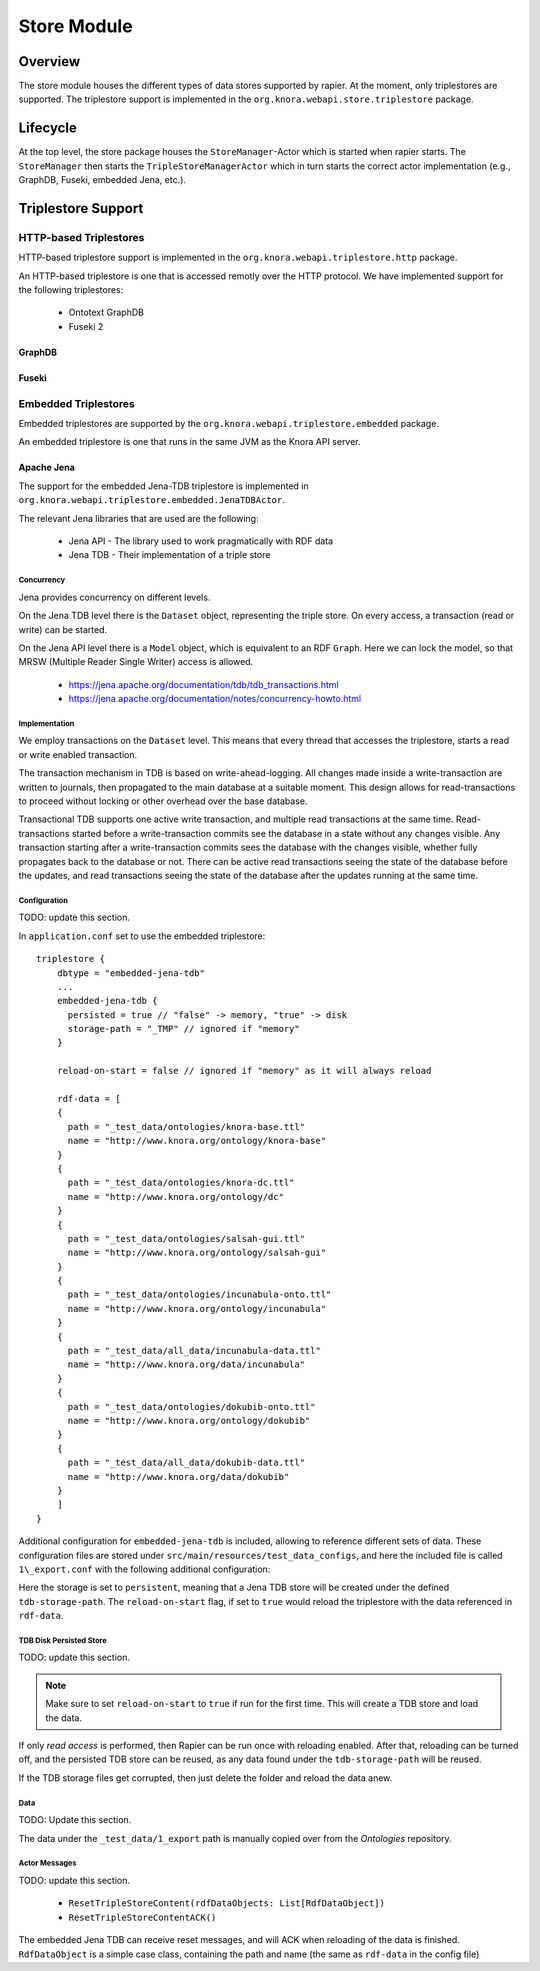.. Copyright © 2015 Lukas Rosenthaler, Benjamin Geer, Ivan Subotic,
   Tobias Schweizer, André Kilchenmann, and André Fatton.

   This file is part of Knora.

   Knora is free software: you can redistribute it and/or modify
   it under the terms of the GNU Affero General Public License as published
   by the Free Software Foundation, either version 3 of the License, or
   (at your option) any later version.

   Knora is distributed in the hope that it will be useful,
   but WITHOUT ANY WARRANTY; without even the implied warranty of
   MERCHANTABILITY or FITNESS FOR A PARTICULAR PURPOSE.  See the
   GNU Affero General Public License for more details.

   You should have received a copy of the GNU Affero General Public
   License along with Knora.  If not, see <http://www.gnu.org/licenses/>.

.. _store-module:

############
Store Module
############


Overview
========

The store module houses the different types of data stores supported by
rapier. At the moment, only triplestores are supported. The triplestore
support is implemented in the ``org.knora.webapi.store.triplestore``
package.

Lifecycle
=========

At the top level, the store package houses  the ``StoreManager``-Actor
which is started when rapier starts. The ``StoreManager`` then starts
the ``TripleStoreManagerActor`` which in turn starts the correct actor
implementation (e.g., GraphDB, Fuseki, embedded Jena, etc.).

Triplestore Support
===================

HTTP-based Triplestores
-----------------------

HTTP-based triplestore support is implemented in the ``org.knora.webapi.triplestore.http`` package.

An HTTP-based triplestore is one that is accessed remotly over the HTTP protocol. We have implemented support for
the following triplestores:

  * Ontotext GraphDB

  * Fuseki 2


GraphDB
^^^^^^^

Fuseki
^^^^^^

Embedded Triplestores
---------------------

Embedded triplestores are supported by the ``org.knora.webapi.triplestore.embedded`` package.

An embedded triplestore is one that runs in the same JVM as the Knora API server.


Apache Jena
^^^^^^^^^^^

The support for the embedded Jena-TDB triplestore is implemented in ``org.knora.webapi.triplestore.embedded.JenaTDBActor``.

The relevant Jena libraries that are used are the following:

 * Jena API - The library used to work pragmatically with RDF data

 * Jena TDB - Their implementation of a triple store


Concurrency
~~~~~~~~~~~

Jena provides concurrency on different levels.

On the Jena TDB level there is the ``Dataset`` object, representing the
triple store. On every access, a transaction (read or write) can be
started.

On the Jena API level there is a ``Model`` object, which is equivalent
to an RDF ``Graph``. Here we can lock the model, so that MRSW (Multiple
Reader Single Writer) access is allowed.

 *  https://jena.apache.org/documentation/tdb/tdb_transactions.html

 *  https://jena.apache.org/documentation/notes/concurrency-howto.html

Implementation
~~~~~~~~~~~~~~

We employ transactions on the ``Dataset`` level. This means that every
thread that accesses the triplestore, starts a read or write enabled
transaction.

The transaction mechanism in TDB is based on write-ahead-logging. All
changes made inside a write-transaction are written to journals, then
propagated to the main database at a suitable moment. This design allows
for read-transactions to proceed without locking or other overhead over
the base database.

Transactional TDB supports one active write transaction, and multiple
read transactions at the same time. Read-transactions started before a
write-transaction commits see the database in a state without any
changes visible. Any transaction starting after a write-transaction
commits sees the database with the changes visible, whether fully
propagates back to the database or not. There can be active read
transactions seeing the state of the database before the updates, and
read transactions seeing the state of the database after the updates
running at the same time.

Configuration
~~~~~~~~~~~~~

TODO: update this section.

In ``application.conf`` set to use the embedded triplestore:

::

    triplestore {
        dbtype = "embedded-jena-tdb"
        ...
        embedded-jena-tdb {
          persisted = true // "false" -> memory, "true" -> disk
          storage-path = "_TMP" // ignored if "memory"
        }

        reload-on-start = false // ignored if "memory" as it will always reload

        rdf-data = [
        {
          path = "_test_data/ontologies/knora-base.ttl"
          name = "http://www.knora.org/ontology/knora-base"
        }
        {
          path = "_test_data/ontologies/knora-dc.ttl"
          name = "http://www.knora.org/ontology/dc"
        }
        {
          path = "_test_data/ontologies/salsah-gui.ttl"
          name = "http://www.knora.org/ontology/salsah-gui"
        }
        {
          path = "_test_data/ontologies/incunabula-onto.ttl"
          name = "http://www.knora.org/ontology/incunabula"
        }
        {
          path = "_test_data/all_data/incunabula-data.ttl"
          name = "http://www.knora.org/data/incunabula"
        }
        {
          path = "_test_data/ontologies/dokubib-onto.ttl"
          name = "http://www.knora.org/ontology/dokubib"
        }
        {
          path = "_test_data/all_data/dokubib-data.ttl"
          name = "http://www.knora.org/data/dokubib"
        }
        ]
    }

Additional configuration for ``embedded-jena-tdb`` is included, allowing
to reference different sets of data. These configuration files are
stored under ``src/main/resources/test_data_configs``, and here the
included file is called ``1\_export.conf`` with the following additional
configuration:


Here the storage is set to ``persistent``, meaning that a Jena TDB store
will be created under the defined ``tdb-storage-path``. The
``reload-on-start`` flag, if set to ``true`` would reload the triplestore
with the data referenced in ``rdf-data``.

TDB Disk Persisted Store
~~~~~~~~~~~~~~~~~~~~~~~~

TODO: update this section.

.. note::

  Make sure to set ``reload-on-start`` to ``true`` if run for
  the first time. This will create a TDB store and load the data.

If only *read access* is performed, then Rapier can be run once with
reloading enabled. After that, reloading can be turned off, and the
persisted TDB store can be reused, as any data found under the
``tdb-storage-path`` will be reused.

If the TDB storage files get corrupted, then just delete the folder and
reload the data anew.

Data
~~~~

TODO: Update this section.

The data under the ``_test_data/1_export`` path is manually copied
over from the *Ontologies* repository.

Actor Messages
~~~~~~~~~~~~~~

TODO: update this section.

 *  ``ResetTripleStoreContent(rdfDataObjects: List[RdfDataObject])``

 *  ``ResetTripleStoreContentACK()``

The embedded Jena TDB can receive reset messages, and will ACK when
reloading of the data is finished. ``RdfDataObject`` is a simple case
class, containing the path and name (the same as ``rdf-data`` in the
config file)
